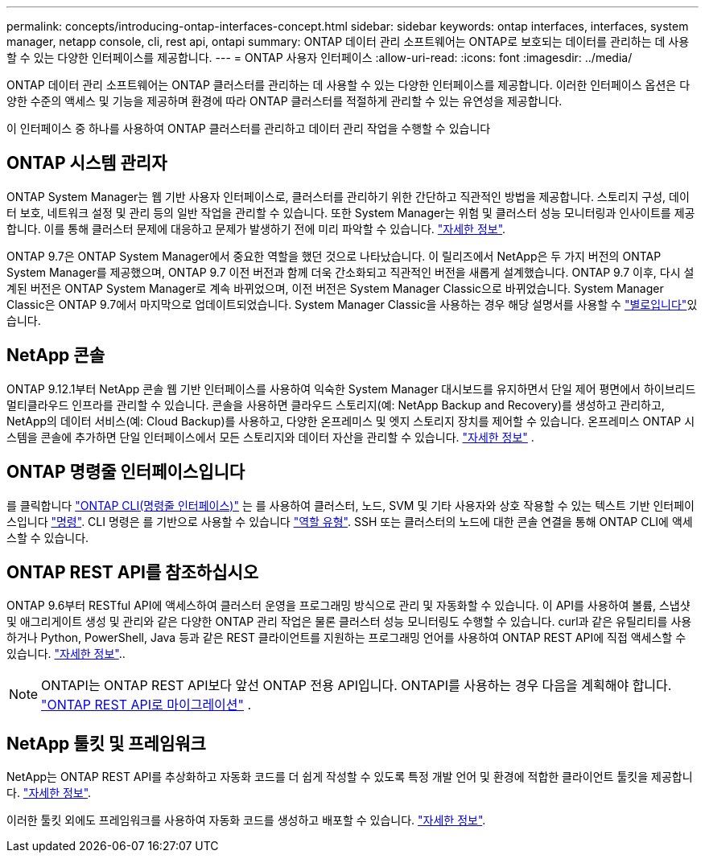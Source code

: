 ---
permalink: concepts/introducing-ontap-interfaces-concept.html 
sidebar: sidebar 
keywords: ontap interfaces, interfaces, system manager, netapp console, cli, rest api, ontapi 
summary: ONTAP 데이터 관리 소프트웨어는 ONTAP로 보호되는 데이터를 관리하는 데 사용할 수 있는 다양한 인터페이스를 제공합니다. 
---
= ONTAP 사용자 인터페이스
:allow-uri-read: 
:icons: font
:imagesdir: ../media/


[role="lead"]
ONTAP 데이터 관리 소프트웨어는 ONTAP 클러스터를 관리하는 데 사용할 수 있는 다양한 인터페이스를 제공합니다. 이러한 인터페이스 옵션은 다양한 수준의 액세스 및 기능을 제공하며 환경에 따라 ONTAP 클러스터를 적절하게 관리할 수 있는 유연성을 제공합니다.

이 인터페이스 중 하나를 사용하여 ONTAP 클러스터를 관리하고 데이터 관리 작업을 수행할 수 있습니다



== ONTAP 시스템 관리자

ONTAP System Manager는 웹 기반 사용자 인터페이스로, 클러스터를 관리하기 위한 간단하고 직관적인 방법을 제공합니다. 스토리지 구성, 데이터 보호, 네트워크 설정 및 관리 등의 일반 작업을 관리할 수 있습니다. 또한 System Manager는 위험 및 클러스터 성능 모니터링과 인사이트를 제공합니다. 이를 통해 클러스터 문제에 대응하고 문제가 발생하기 전에 미리 파악할 수 있습니다. link:../concept_administration_overview.html["자세한 정보"].

ONTAP 9.7은 ONTAP System Manager에서 중요한 역할을 했던 것으로 나타났습니다. 이 릴리즈에서 NetApp은 두 가지 버전의 ONTAP System Manager를 제공했으며, ONTAP 9.7 이전 버전과 함께 더욱 간소화되고 직관적인 버전을 새롭게 설계했습니다. ONTAP 9.7 이후, 다시 설계된 버전은 ONTAP System Manager로 계속 바뀌었으며, 이전 버전은 System Manager Classic으로 바뀌었습니다. System Manager Classic은 ONTAP 9.7에서 마지막으로 업데이트되었습니다. System Manager Classic을 사용하는 경우 해당 설명서를 사용할 수 https://docs.netapp.com/us-en/ontap-system-manager-classic/index.html["별로입니다"^]있습니다.



== NetApp 콘솔

ONTAP 9.12.1부터 NetApp 콘솔 웹 기반 인터페이스를 사용하여 익숙한 System Manager 대시보드를 유지하면서 단일 제어 평면에서 하이브리드 멀티클라우드 인프라를 관리할 수 있습니다.  콘솔을 사용하면 클라우드 스토리지(예: NetApp Backup and Recovery)를 생성하고 관리하고, NetApp의 데이터 서비스(예: Cloud Backup)를 사용하고, 다양한 온프레미스 및 엣지 스토리지 장치를 제어할 수 있습니다.  온프레미스 ONTAP 시스템을 콘솔에 추가하면 단일 인터페이스에서 모든 스토리지와 데이터 자산을 관리할 수 있습니다. https://docs.netapp.com/us-en/console-family/["자세한 정보"^] .



== ONTAP 명령줄 인터페이스입니다

를 클릭합니다 link:../system-admin/index.html["ONTAP CLI(명령줄 인터페이스)"] 는 를 사용하여 클러스터, 노드, SVM 및 기타 사용자와 상호 작용할 수 있는 텍스트 기반 인터페이스입니다 link:../concepts/manual-pages.html["명령"]. CLI 명령은 를 기반으로 사용할 수 있습니다 link:../system-admin/cluster-svm-administrators-concept.html["역할 유형"]. SSH 또는 클러스터의 노드에 대한 콘솔 연결을 통해 ONTAP CLI에 액세스할 수 있습니다.



== ONTAP REST API를 참조하십시오

ONTAP 9.6부터 RESTful API에 액세스하여 클러스터 운영을 프로그래밍 방식으로 관리 및 자동화할 수 있습니다. 이 API를 사용하여 볼륨, 스냅샷 및 애그리게이트 생성 및 관리와 같은 다양한 ONTAP 관리 작업은 물론 클러스터 성능 모니터링도 수행할 수 있습니다. curl과 같은 유틸리티를 사용하거나 Python, PowerShell, Java 등과 같은 REST 클라이언트를 지원하는 프로그래밍 언어를 사용하여 ONTAP REST API에 직접 액세스할 수 있습니다. https://docs.netapp.com/us-en/ontap-automation/get-started/ontap_automation_options.html["자세한 정보"^]..


NOTE: ONTAPI는 ONTAP REST API보다 앞선 ONTAP 전용 API입니다. ONTAPI를 사용하는 경우 다음을 계획해야 합니다.  https://docs.netapp.com/us-en/ontap-automation/migrate/ontapi_disablement.html["ONTAP REST API로 마이그레이션"^] .



== NetApp 툴킷 및 프레임워크

NetApp는 ONTAP REST API를 추상화하고 자동화 코드를 더 쉽게 작성할 수 있도록 특정 개발 언어 및 환경에 적합한 클라이언트 툴킷을 제공합니다.
https://docs.netapp.com/us-en/ontap-automation/get-started/ontap_automation_options.html#client-software-toolkits["자세한 정보"^].

이러한 툴킷 외에도 프레임워크를 사용하여 자동화 코드를 생성하고 배포할 수 있습니다. https://docs.netapp.com/us-en/ontap-automation/get-started/ontap_automation_options.html#automation-frameworks["자세한 정보"^].
